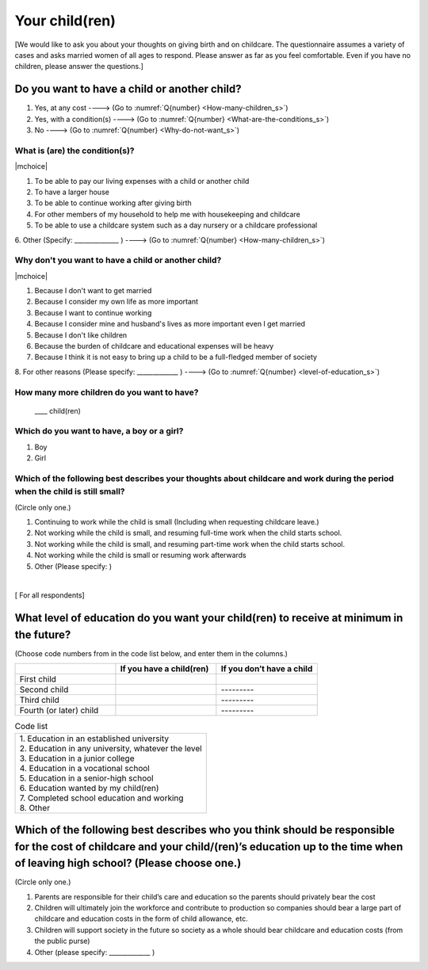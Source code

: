 =====================
 Your child(ren)
=====================

[We would like to ask you about your thoughts on giving birth and on childcare. The questionnaire assumes a variety of cases and asks married women of all ages to respond. Please answer as far as you feel comfortable.
Even if you have no children, please answer the questions.]

Do you want to have a child or another child?
================================================

1. Yes, at any cost ----> (Go to :numref:`Q{number} <How-many-children_s>`)
2. Yes, with a condition(s) ----> (Go to :numref:`Q{number} <What-are-the-conditions_s>`)
3. No ----> (Go to :numref:`Q{number} <Why-do-not-want_s>`)

.. todo:: ↓無配偶用

.. _What-are-the-conditions_s:

What is (are) the condition(s)?
-------------------------------------

|mchoice|

1. To be able to pay our living expenses with a child or another child
2. To have a larger house
3. To be able to continue working after giving birth
4. For other members of my household to help me with housekeeping and childcare
5. To be able to use a childcare system such as a day nursery or a childcare professional
6. Other (Specify: ______________	)
----> (Go to :numref:`Q{number} <How-many-children_s>`)


.. todo:: ↓無配偶用

.. _Why-do-not-want_s:

Why don't you want to have a child or another child?
--------------------------------------------------------------

|mchoice|

1. Because I don't want to get married
2. Because I consider my own life as more important
3. Because I want to continue working
4. Because I consider mine and husband's lives as more important even I get married
5. Because I don't like children
6. Because the burden of childcare and educational expenses will be heavy
7. Because I think it is not easy to bring up a child to be a full-fledged member of society
8. For other reasons (Please specify: _____________ )
----> (Go to :numref:`Q{number} <level-of-education_s>`)

.. _How-many-children_s:

How many more children do you want to have?
-------------------------------------------------

 \____ child(ren)

Which do you want to have, a boy or a girl?
---------------------------------------------------------------------------------------------------------------------------

1. Boy
2. Girl

Which of the following best describes your thoughts about childcare and work during the period when the child is still small?
-------------------------------------------------------------------------------------------------------------------------------------

(Circle only one.)

1. Continuing to work while the child is small (Including when requesting childcare leave.)
2. Not working while the child is small, and resuming full-time work when the child starts school.
3. Not working while the child is small, and resuming part-time work when the child starts school.
4. Not working while the child is small or resuming work afterwards
5. Other (Please specify:	)

|
[ For all respondents]

.. _level-of-education_s:

What level of education do you want your child(ren) to receive at minimum in the future?
=============================================================================================

(Choose code numbers from in the code list below, and enter them in the columns.)

.. list-table::
   :header-rows: 1
   :widths: 2, 2, 2

   * -
     - If you have a child(ren)
     - If you don’t have a child
   * - First child
     -
     -
   * - Second child
     -
     - \       \---------
   * - Third child
     -
     - \       \---------
   * - Fourth (or later) child
     -
     - \       \---------




.. list-table:: Code list
   :header-rows: 0
   :widths: 5

   * - | 1. Education in an established university
       | 2. Education in any university, whatever the level
       | 3. Education in a junior college
       | 4. Education in a vocational school
       | 5. Education in a senior-high school
       | 6. Education wanted by my child(ren)
       | 7. Completed school education and working
       | 8. Other


Which of the following best describes who you think should be responsible for the cost of childcare and your child/(ren)’s education up to the time when of leaving high school? (Please choose one.)
==================================================================================================================================================================================================================

(Circle only one.)

1. Parents are responsible for their child’s care and education so the parents should privately bear the cost
2. Children will ultimately join the workforce and contribute to production so companies should bear a large part of childcare and education costs in the form of child allowance, etc.
3. Children will support society in the future so society as a whole should bear childcare and education costs (from the public purse)
4. Other (please specify: _____________ )
